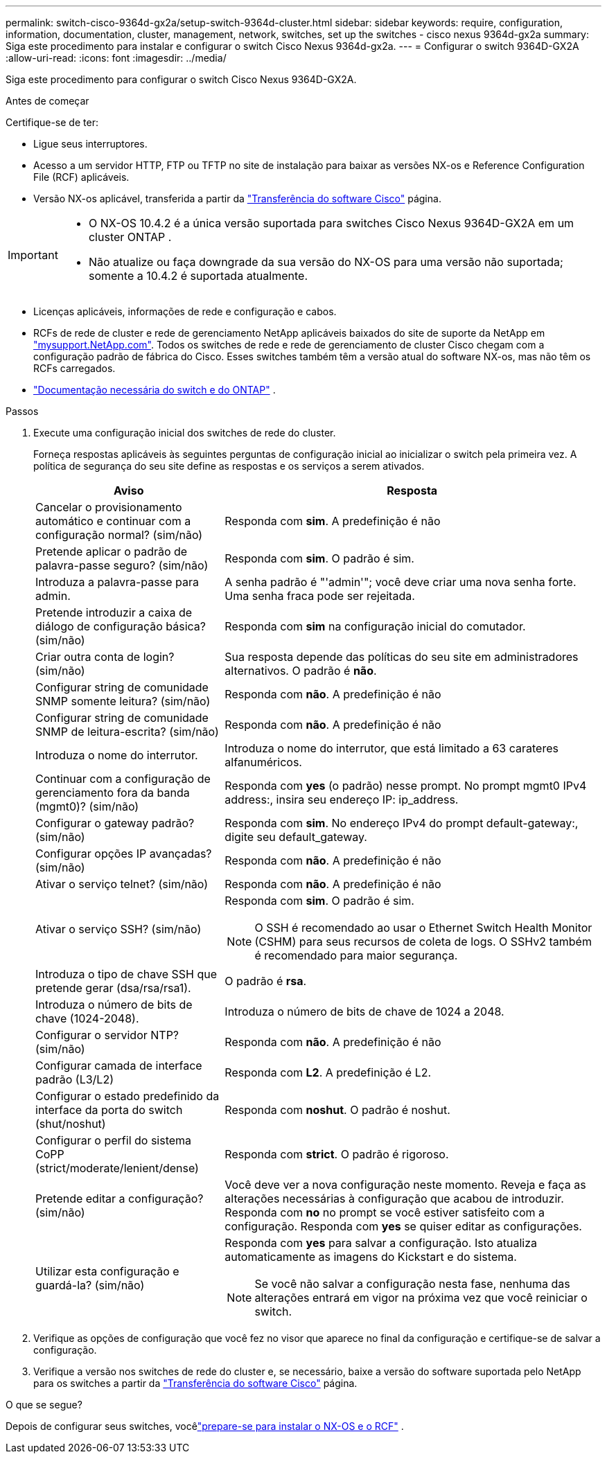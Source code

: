 ---
permalink: switch-cisco-9364d-gx2a/setup-switch-9364d-cluster.html 
sidebar: sidebar 
keywords: require, configuration, information, documentation, cluster, management, network, switches, set up the switches - cisco nexus 9364d-gx2a 
summary: Siga este procedimento para instalar e configurar o switch Cisco Nexus 9364d-gx2a. 
---
= Configurar o switch 9364D-GX2A
:allow-uri-read: 
:icons: font
:imagesdir: ../media/


[role="lead"]
Siga este procedimento para configurar o switch Cisco Nexus 9364D-GX2A.

.Antes de começar
Certifique-se de ter:

* Ligue seus interruptores.
* Acesso a um servidor HTTP, FTP ou TFTP no site de instalação para baixar as versões NX-os e Reference Configuration File (RCF) aplicáveis.
* Versão NX-os aplicável, transferida a partir da https://software.cisco.com/download/home["Transferência do software Cisco"^] página.


[IMPORTANT]
====
* O NX-OS 10.4.2 é a única versão suportada para switches Cisco Nexus 9364D-GX2A em um cluster ONTAP .
* Não atualize ou faça downgrade da sua versão do NX-OS para uma versão não suportada; somente a 10.4.2 é suportada atualmente.


====
* Licenças aplicáveis, informações de rede e configuração e cabos.
* RCFs de rede de cluster e rede de gerenciamento NetApp aplicáveis baixados do site de suporte da NetApp em http://mysupport.netapp.com/["mysupport.NetApp.com"^]. Todos os switches de rede e rede de gerenciamento de cluster Cisco chegam com a configuração padrão de fábrica do Cisco. Esses switches também têm a versão atual do software NX-os, mas não têm os RCFs carregados.
* link:required-documentation-9364d-cluster.html["Documentação necessária do switch e do ONTAP"] .


.Passos
. Execute uma configuração inicial dos switches de rede do cluster.
+
Forneça respostas aplicáveis às seguintes perguntas de configuração inicial ao inicializar o switch pela primeira vez. A política de segurança do seu site define as respostas e os serviços a serem ativados.

+
[cols="1,2"]
|===
| Aviso | Resposta 


 a| 
Cancelar o provisionamento automático e continuar com a configuração normal? (sim/não)
 a| 
Responda com *sim*. A predefinição é não



 a| 
Pretende aplicar o padrão de palavra-passe seguro? (sim/não)
 a| 
Responda com *sim*. O padrão é sim.



 a| 
Introduza a palavra-passe para admin.
 a| 
A senha padrão é "'admin'"; você deve criar uma nova senha forte. Uma senha fraca pode ser rejeitada.



 a| 
Pretende introduzir a caixa de diálogo de configuração básica? (sim/não)
 a| 
Responda com *sim* na configuração inicial do comutador.



 a| 
Criar outra conta de login? (sim/não)
 a| 
Sua resposta depende das políticas do seu site em administradores alternativos. O padrão é *não*.



 a| 
Configurar string de comunidade SNMP somente leitura? (sim/não)
 a| 
Responda com *não*. A predefinição é não



 a| 
Configurar string de comunidade SNMP de leitura-escrita? (sim/não)
 a| 
Responda com *não*. A predefinição é não



 a| 
Introduza o nome do interrutor.
 a| 
Introduza o nome do interrutor, que está limitado a 63 carateres alfanuméricos.



 a| 
Continuar com a configuração de gerenciamento fora da banda (mgmt0)? (sim/não)
 a| 
Responda com *yes* (o padrão) nesse prompt. No prompt mgmt0 IPv4 address:, insira seu endereço IP: ip_address.



 a| 
Configurar o gateway padrão? (sim/não)
 a| 
Responda com *sim*. No endereço IPv4 do prompt default-gateway:, digite seu default_gateway.



 a| 
Configurar opções IP avançadas? (sim/não)
 a| 
Responda com *não*. A predefinição é não



 a| 
Ativar o serviço telnet? (sim/não)
 a| 
Responda com *não*. A predefinição é não



 a| 
Ativar o serviço SSH? (sim/não)
 a| 
Responda com *sim*. O padrão é sim.


NOTE: O SSH é recomendado ao usar o Ethernet Switch Health Monitor (CSHM) para seus recursos de coleta de logs. O SSHv2 também é recomendado para maior segurança.



 a| 
Introduza o tipo de chave SSH que pretende gerar (dsa/rsa/rsa1).
 a| 
O padrão é *rsa*.



 a| 
Introduza o número de bits de chave (1024-2048).
 a| 
Introduza o número de bits de chave de 1024 a 2048.



 a| 
Configurar o servidor NTP? (sim/não)
 a| 
Responda com *não*. A predefinição é não



 a| 
Configurar camada de interface padrão (L3/L2)
 a| 
Responda com *L2*. A predefinição é L2.



 a| 
Configurar o estado predefinido da interface da porta do switch (shut/noshut)
 a| 
Responda com *noshut*. O padrão é noshut.



 a| 
Configurar o perfil do sistema CoPP (strict/moderate/lenient/dense)
 a| 
Responda com *strict*. O padrão é rigoroso.



 a| 
Pretende editar a configuração? (sim/não)
 a| 
Você deve ver a nova configuração neste momento. Reveja e faça as alterações necessárias à configuração que acabou de introduzir. Responda com *no* no prompt se você estiver satisfeito com a configuração. Responda com *yes* se quiser editar as configurações.



 a| 
Utilizar esta configuração e guardá-la? (sim/não)
 a| 
Responda com *yes* para salvar a configuração. Isto atualiza automaticamente as imagens do Kickstart e do sistema.


NOTE: Se você não salvar a configuração nesta fase, nenhuma das alterações entrará em vigor na próxima vez que você reiniciar o switch.

|===
. Verifique as opções de configuração que você fez no visor que aparece no final da configuração e certifique-se de salvar a configuração.
. Verifique a versão nos switches de rede do cluster e, se necessário, baixe a versão do software suportada pelo NetApp para os switches a partir da https://software.cisco.com/download/home["Transferência do software Cisco"^] página.


.O que se segue?
Depois de configurar seus switches, vocêlink:install-nxos-overview-9364d-cluster.html["prepare-se para instalar o NX-OS e o RCF"] .
